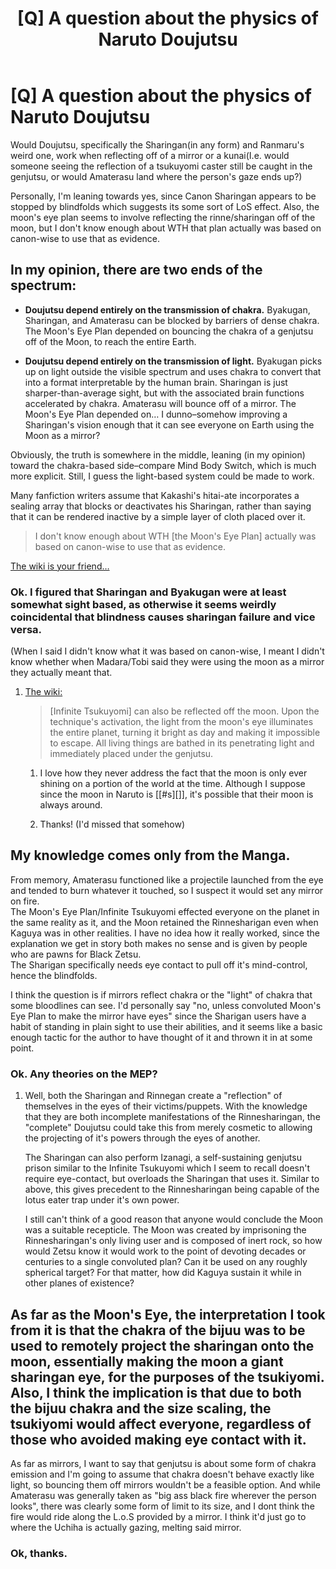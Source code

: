 #+TITLE: [Q] A question about the physics of Naruto Doujutsu

* [Q] A question about the physics of Naruto Doujutsu
:PROPERTIES:
:Author: avret
:Score: 8
:DateUnix: 1441845101.0
:DateShort: 2015-Sep-10
:END:
Would Doujutsu, specifically the Sharingan(in any form) and Ranmaru's weird one, work when reflecting off of a mirror or a kunai(I.e. would someone seeing the reflection of a tsukuyomi caster still be caught in the genjutsu, or would Amaterasu land where the person's gaze ends up?)

Personally, I'm leaning towards yes, since Canon Sharingan appears to be stopped by blindfolds which suggests its some sort of LoS effect. Also, the moon's eye plan seems to involve reflecting the rinne/sharingan off of the moon, but I don't know enough about WTH that plan actually was based on canon-wise to use that as evidence.


** In my opinion, there are two ends of the spectrum:

- *Doujutsu depend entirely on the transmission of chakra.* Byakugan, Sharingan, and Amaterasu can be blocked by barriers of dense chakra. The Moon's Eye Plan depended on bouncing the chakra of a genjutsu off of the Moon, to reach the entire Earth.

- *Doujutsu depend entirely on the transmission of light.* Byakugan picks up on light outside the visible spectrum and uses chakra to convert that into a format interpretable by the human brain. Sharingan is just sharper-than-average sight, but with the associated brain functions accelerated by chakra. Amaterasu will bounce off of a mirror. The Moon's Eye Plan depended on... I dunno--somehow improving a Sharingan's vision enough that it can see everyone on Earth using the Moon as a mirror?

Obviously, the truth is somewhere in the middle, leaning (in my opinion) toward the chakra-based side--compare Mind Body Switch, which is much more explicit. Still, I guess the light-based system could be made to work.

Many fanfiction writers assume that Kakashi's hitai-ate incorporates a sealing array that blocks or deactivates his Sharingan, rather than saying that it can be rendered inactive by a simple layer of cloth placed over it.

#+begin_quote
  I don't know enough about WTH [the Moon's Eye Plan] actually was based on canon-wise to use that as evidence.
#+end_quote

[[http://naruto.wikia.com/wiki/Moon%27s_Eye_Plan][The wiki is your friend...]]
:PROPERTIES:
:Author: ToaKraka
:Score: 7
:DateUnix: 1441848761.0
:DateShort: 2015-Sep-10
:END:

*** Ok. I figured that Sharingan and Byakugan were at least somewhat sight based, as otherwise it seems weirdly coincidental that blindness causes sharingan failure and vice versa.

(When I said I didn't know what it was based on canon-wise, I meant I didn't know whether when Madara/Tobi said they were using the moon as a mirror they actually meant that.
:PROPERTIES:
:Author: avret
:Score: 2
:DateUnix: 1441849591.0
:DateShort: 2015-Sep-10
:END:

**** [[http://naruto.wikia.com/wiki/Infinite_Tsukuyomi][The wiki:]]

#+begin_quote
  [Infinite Tsukuyomi] can also be reflected off the moon. Upon the technique's activation, the light from the moon's eye illuminates the entire planet, turning it bright as day and making it impossible to escape. All living things are bathed in its penetrating light and immediately placed under the genjutsu.
#+end_quote
:PROPERTIES:
:Author: ToaKraka
:Score: 3
:DateUnix: 1441849875.0
:DateShort: 2015-Sep-10
:END:

***** I love how they never address the fact that the moon is only ever shining on a portion of the world at the time. Although I suppose since the moon in Naruto is [[#s][]], it's possible that their moon is always around.
:PROPERTIES:
:Author: Kishoto
:Score: 6
:DateUnix: 1441862284.0
:DateShort: 2015-Sep-10
:END:


***** Thanks! (I'd missed that somehow)
:PROPERTIES:
:Author: avret
:Score: 2
:DateUnix: 1441850560.0
:DateShort: 2015-Sep-10
:END:


** My knowledge comes only from the Manga.

From memory, Amaterasu functioned like a projectile launched from the eye and tended to burn whatever it touched, so I suspect it would set any mirror on fire.\\
The Moon's Eye Plan/Infinite Tsukuyomi effected everyone on the planet in the same reality as it, and the Moon retained the Rinnesharigan even when Kaguya was in other realities. I have no idea how it really worked, since the explanation we get in story both makes no sense and is given by people who are pawns for Black Zetsu.\\
The Sharigan specifically needs eye contact to pull off it's mind-control, hence the blindfolds.

I think the question is if mirrors reflect chakra or the "light" of chakra that some bloodlines can see. I'd personally say "no, unless convoluted Moon's Eye Plan to make the mirror have eyes" since the Sharigan users have a habit of standing in plain sight to use their abilities, and it seems like a basic enough tactic for the author to have thought of it and thrown it in at some point.
:PROPERTIES:
:Author: MaxDougwell
:Score: 3
:DateUnix: 1441851398.0
:DateShort: 2015-Sep-10
:END:

*** Ok. Any theories on the MEP?
:PROPERTIES:
:Author: avret
:Score: 2
:DateUnix: 1441852516.0
:DateShort: 2015-Sep-10
:END:

**** Well, both the Sharingan and Rinnegan create a "reflection" of themselves in the eyes of their victims/puppets. With the knowledge that they are both incomplete manifestations of the Rinnesharingan, the "complete" Doujutsu could take this from merely cosmetic to allowing the projecting of it's powers through the eyes of another.

The Sharingan can also perform Izanagi, a self-sustaining genjutsu prison similar to the Infinite Tsukuyomi which I seem to recall doesn't require eye-contact, but overloads the Sharingan that uses it. Similar to above, this gives precedent to the Rinnesharingan being capable of the lotus eater trap under it's own power.

I still can't think of a good reason that anyone would conclude the Moon was a suitable recepticle. The Moon was created by imprisoning the Rinnesharingan's only living user and is composed of inert rock, so how would Zetsu know it would work to the point of devoting decades or centuries to a single convoluted plan? Can it be used on any roughly spherical target? For that matter, how did Kaguya sustain it while in other planes of existence?
:PROPERTIES:
:Author: MaxDougwell
:Score: 1
:DateUnix: 1441865300.0
:DateShort: 2015-Sep-10
:END:


** As far as the Moon's Eye, the interpretation I took from it is that the chakra of the bijuu was to be used to remotely project the sharingan onto the moon, essentially making the moon a giant sharingan eye, for the purposes of the tsukiyomi. Also, I think the implication is that due to both the bijuu chakra and the size scaling, the tsukiyomi would affect everyone, regardless of those who avoided making eye contact with it.

As far as mirrors, I want to say that genjutsu is about some form of chakra emission and I'm going to assume that chakra doesn't behave exactly like light, so bouncing them off mirrors wouldn't be a feasible option. And while Amaterasu was generally taken as "big ass black fire wherever the person looks", there was clearly some form of limit to its size, and I dont think the fire would ride along the L.o.S provided by a mirror. I think it'd just go to where the Uchiha is actually gazing, melting said mirror.
:PROPERTIES:
:Author: Kishoto
:Score: 3
:DateUnix: 1441862604.0
:DateShort: 2015-Sep-10
:END:

*** Ok, thanks.
:PROPERTIES:
:Author: avret
:Score: 1
:DateUnix: 1441881598.0
:DateShort: 2015-Sep-10
:END:
